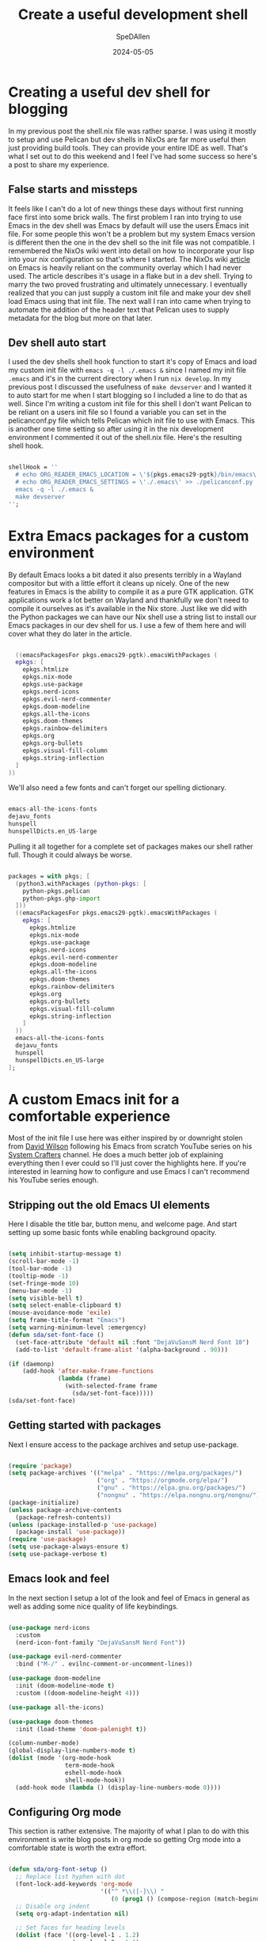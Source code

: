 #+title: Create a useful development shell
#+DATE: 2024-05-05
#+AUTHOR: SpeDAllen
#+PROPERTY: LANGUAGE en
#+PROPERTY: SLUG create-a-useful-dev-shell
#+PROPERTY: TAGS flakes, blog, pelican, devShell, orgMode, emacs
#+options: toc:nil num:nil ^:nil

* Creating a useful dev shell for blogging
In my previous post the shell.nix file was rather sparse. I was using it mostly to setup and use Pelican but dev shells in NixOs are far more useful then just providing build tools. They can provide your entire IDE as well. That's what I set out to do this weekend and I feel I've had some success so here's a post to share my experience.
** False starts and missteps
It feels like I can't do a lot of new things these days without first running face first into some brick walls. The first problem I ran into trying to use Emacs in the dev shell was Emacs by default will use the users Emacs init file. For some people this won't be a problem but my system Emacs version is different then the one in the dev shell so the init file was not compatible. I remembered the NixOs wiki went into detail on how to incorporate your lisp into your nix configuration so that's where I started. The NixOs wiki [[https://nixos.wiki/wiki/Emacs][article]] on Emacs is heavily reliant on the community overlay which I had never used. The article describes it's usage in a flake but in a dev shell. Trying to marry the two proved frustrating and ultimately unnecessary. I eventually realized that you can just supply a custom init file and make your dev shell load Emacs using that init file. The next wall I ran into came when trying to automate the addition of the header text that Pelican uses to supply metadata for the blog but more on that later.
** Dev shell auto start
I used the dev shells shell hook function to start it's copy of Emacs and load my custom init file with ~emacs -q -l ./.emacs &~ since I named my init file ~.emacs~ and it's in the current directory when I run ~nix develop~. In my previous post I discussed the usefulness of ~make devserver~ and I wanted it to auto start for me when I start blogging so I included a line to do that as well. Since I'm writing a custom init file for this shell I don't want Pelican to be reliant on a users init file so I found a variable you can set in the pelicanconf.py file which tells Pelican which init file to use with Emacs. This is another one time setting so after using it in the nix development environment I commented it out of the shell.nix file. Here's the resulting shell hook.
#+begin_src nix

  shellHook = ''
    # echo ORG_READER_EMACS_LOCATION = \'${pkgs.emacs29-pgtk}/bin/emacs\' >> ./pelicanconf.py
    # echo ORG_READER_EMACS_SETTINGS = \'./.emacs\' >> ./pelicanconf.py
    emacs -q -l ./.emacs &
    make devserver
  '';
#+end_src
* Extra Emacs packages for a custom environment
By default Emacs looks a bit dated it also presents terribly in a Wayland compositor but with a little effort it cleans up nicely. One of the new features in Emacs is the ability to compile it as a pure GTK application. GTK applications work a lot better on Wayland and thankfully we don't need to compile it ourselves as it's available in the Nix store. Just like we did with the Python packages we can have our Nix shell use a string list to install our Emacs packages in our dev shell for us. I use a few of them here and will cover what they do later in the article.
#+begin_src nix

    ((emacsPackagesFor pkgs.emacs29-pgtk).emacsWithPackages (
    epkgs: [
      epkgs.htmlize
      epkgs.nix-mode
      epkgs.use-package
      epkgs.nerd-icons
      epkgs.evil-nerd-commenter
      epkgs.doom-modeline
      epkgs.all-the-icons
      epkgs.doom-themes
      epkgs.rainbow-delimiters
      epkgs.org
      epkgs.org-bullets
      epkgs.visual-fill-column
      epkgs.string-inflection
    ]
  ))
#+end_src
We'll also need a few fonts and can't forget our spelling dictionary.
#+begin_src nix

  emacs-all-the-icons-fonts
  dejavu_fonts
  hunspell
  hunspellDicts.en_US-large
#+end_src
Pulling it all together for a complete set of packages makes our shell rather full. Though it could always be worse.
#+begin_src nix
  
  packages = with pkgs; [
    (python3.withPackages (python-pkgs: [
      python-pkgs.pelican
      python-pkgs.ghp-import
    ]))
    ((emacsPackagesFor pkgs.emacs29-pgtk).emacsWithPackages (
      epkgs: [
        epkgs.htmlize
        epkgs.nix-mode
        epkgs.use-package
        epkgs.nerd-icons
        epkgs.evil-nerd-commenter
        epkgs.doom-modeline
        epkgs.all-the-icons
        epkgs.doom-themes
        epkgs.rainbow-delimiters
        epkgs.org
        epkgs.org-bullets
        epkgs.visual-fill-column
        epkgs.string-inflection
      ]
    ))
    emacs-all-the-icons-fonts
    dejavu_fonts
    hunspell
    hunspellDicts.en_US-large
  ];
#+end_src
* A custom Emacs init for a comfortable experience
Most of the init file I use here was either inspired by or downright stolen from [[https://github.com/daviwil][David Wilson]] following his Emacs from scratch YouTube series on his [[https://www.youtube.com/@SystemCrafters][System Crafters]] channel. He does a much better job of explaining everything then I ever could so I'll just cover the highlights here. If you're interested in learning how to configure and use Emacs I can't recommend his YouTube series enough.
** Stripping out the old Emacs UI elements
Here I disable the title bar, button menu, and welcome page. And start setting up some basic fonts while enabling background opacity.
#+begin_src emacs-lisp

  (setq inhibit-startup-message t)
  (scroll-bar-mode -1)
  (tool-bar-mode -1)
  (tooltip-mode -1)
  (set-fringe-mode 10)
  (menu-bar-mode -1)
  (setq visible-bell t)
  (setq select-enable-clipboard t)
  (mouse-avoidance-mode 'exile)
  (setq frame-title-format "Emacs")
  (setq warning-minimum-level :emergency)
  (defun sda/set-font-face ()
    (set-face-attribute 'default nil :font "DejaVuSansM Nerd Font 10")
    (add-to-list 'default-frame-alist '(alpha-background . 90)))

  (if (daemonp)
      (add-hook 'after-make-frame-functions
                (lambda (frame)
                  (with-selected-frame frame
                    (sda/set-font-face)))))
  (sda/set-font-face)
#+end_src
** Getting started with packages
Next I ensure access to the package archives and setup use-package.
#+begin_src emacs-lisp

  (require 'package)
  (setq package-archives '(("melpa" . "https://melpa.org/packages/")
                           ("org" . "https://orgmode.org/elpa/")
                           ("gnu" . "https://elpa.gnu.org/packages/")
                           ("nongnu" . "https://elpa.nongnu.org/nongnu/")))
  (package-initialize)
  (unless package-archive-contents
    (package-refresh-contents))
  (unless (package-installed-p 'use-package)
    (package-install 'use-package))
  (require 'use-package)
  (setq use-package-always-ensure t)
  (setq use-package-verbose t)
#+end_src
** Emacs look and feel
In the next section I setup a lot of the look and feel of Emacs in general as well as adding some nice quality of life keybindings.
#+begin_src emacs-lisp

  (use-package nerd-icons
    :custom
    (nerd-icon-font-family "DejaVuSansM Nerd Font"))

  (use-package evil-nerd-commenter
    :bind ("M-/" . evilnc-comment-or-uncomment-lines))

  (use-package doom-modeline
    :init (doom-modeline-mode t)
    :custom ((doom-modeline-height 4)))

  (use-package all-the-icons)

  (use-package doom-themes
    :init (load-theme 'doom-palenight t))

  (column-number-mode)
  (global-display-line-numbers-mode t)
  (dolist (mode '(org-mode-hook
                  term-mode-hook
                  eshell-mode-hook
                  shell-mode-hook))
    (add-hook mode (lambda () (display-line-numbers-mode 0))))
#+end_src
** Configuring Org mode
This section is rather extensive. The majority of what I plan to do with this environment is write blog posts in org mode so getting Org mode into a comfortable state is worth the extra effort.
#+begin_src emacs-lisp

  (defun sda/org-font-setup ()
    ;; Replace list hyphen with dot
    (font-lock-add-keywords 'org-mode
                            '(("^ *\\([-]\\) "
                               (0 (prog1 () (compose-region (match-beginning 1) (match-end 1) "•"))))))
    ;; Disable org indent
    (setq org-adapt-indentation nil)

    ;; Set faces for heading levels
    (dolist (face '((org-level-1 . 1.2)
                    (org-level-2 . 1.1)
                    (org-level-3 . 1.05)
                    (org-level-4 . 1.0)
                    (org-level-5 . 1.1)
                    (org-level-6 . 1.1)
                    (org-level-7 . 1.1)
                    (org-level-8 . 1.1)))
      (set-face-attribute (car face) nil :font "DejaVu Sans Mono" :weight 'regular :height (cdr face)))

    ;; Ensure that anything that should be fixed-pitch in Org files appears that way
    (set-face-attribute 'org-block nil    :foreground nil :inherit 'fixed-pitch)
    (set-face-attribute 'org-table nil    :inherit 'fixed-pitch)
    (set-face-attribute 'org-formula nil  :inherit 'fixed-pitch)
    (set-face-attribute 'org-code nil     :inherit '(shadow fixed-pitch))
    (set-face-attribute 'org-table nil    :inherit '(shadow fixed-pitch))
    (set-face-attribute 'org-verbatim nil :inherit '(shadow fixed-pitch))
    (set-face-attribute 'org-special-keyword nil :inherit '(font-lock-comment-face fixed-pitch))
    (set-face-attribute 'org-meta-line nil :inherit '(font-lock-comment-face fixed-pitch))
    (set-face-attribute 'org-checkbox nil  :inherit 'fixed-pitch)
    (set-face-attribute 'line-number nil :inherit 'fixed-pitch)
    (set-face-attribute 'line-number-current-line nil :inherit 'fixed-pitch))

  (defun sda/org-mode-setup ()
    (org-indent-mode)
    (turn-on-font-lock)
    (variable-pitch-mode 1)
    (visual-line-mode 1)
    (setq evil-auto-indent nil)
    (setq org-link-elisp-confirm-function nil)
    (setq org-export-backends
          '(ascii html icalendar latex md odt))
    (setq org-todo-keywords
          '((sequence "TODO" "In Process" "|" "Done" "Abandoned"))))

  (use-package org
    :hook (org-mode . sda/org-mode-setup)
    :config
    (sda/org-font-setup))

  (use-package org-bullets
    :hook (org-mode . org-bullets-mode)
    :custom
    (org-bullets-bullet-list '("◉" "○" "●" "○" "●" "○" "●")))

  (defun sda/org-mode-visual-fill()
    (setq visual-fill-column-width 150
          visual-fill-column-center-text t)
    (visual-fill-column-mode 1))

  (use-package visual-fill-column
    :hook (org-mode . sda/org-mode-visual-fill))

  (with-eval-after-load 'org
    (org-babel-do-load-languages
     'org-bable-load-languages
     '((emacs-lisp . t)))
    (setq org-confirm-babel-evaluate nil))

  (with-eval-after-load 'org
    (require 'org-tempo)
    (add-to-list 'org-structure-template-alist '("sh" . "src shell"))
    (add-to-list 'org-structure-template-alist '("el" . "src emacs-lisp"))
    (add-to-list 'org-structure-template-alist '("ht" . "src html"))
    (add-to-list 'org-structure-template-alist '("md" . "src markdown"))
    (add-to-list 'org-structure-template-alist '("nx" . "src nix"))
    (add-to-list 'org-structure-template-alist '("pw" . "src powershell")))
#+end_src
** Spell checking
Since these blog posts will available publicly having a good spell checker is crucial.
#+begin_src emacs-lisp

  (setq ispell-program-name "hunspell")

  ;; "en_US" is key to lookup in `ispell-local-dictionary-alist'.
  ;; Please note it will be passed as default value to hunspell CLI `-d` option
  ;; if you don't manually setup `-d` in `ispell-local-dictionary-alist`
  (setq ispell-local-dictionary "en_US")

  (setq ispell-local-dictionary-alist
        '(("en_US" "[[:alpha:]]" "[^[:alpha:]]" "[']" nil ("-d" "en_US") nil utf-8)))

  (autoload 'flyspell-mode "flyspell" "On-the-fly spelling checker." t)
  (add-hook 'message-mode-hook 'turn-on-flyspell)
  (add-hook 'text-mode-hook 'turn-on-flyspell)
  (add-hook 'org-mode-hook 'flyspell-prog-mode)
  (defun turn-on-flyspell ()
    "Force flyspell-mode on using a positive arg.  For use in hooks."
    (interactive)
    (flyspell-mode 1))

  (eval-after-load "flyspell"
    '(progn
       (define-key flyspell-mouse-map [down-mouse-3] #'flyspell-correct-word)
       (define-key flyspell-mouse-map [mouse-3] #'undefined)))
#+end_src
NixOs isn't like most other systems it doesn't like to let software packages access other software packages outside of dbus. So I have to tell hunspell where to find it's dictionaries. Thankfully this is accomplished with just a simple environment variable added to the shell.nix file
#+begin_src nix

  DICPATH = "${pkgs.hunspellDicts.en_US-large}/share/hunspell/";
#+end_src
** Extra functionality
Here we enable some packages. I don't need them customized or do any modifications here it's just extra functionally that I need here and I need it working
#+begin_src emacs-lisp

  (require 'htmlize)
  (require 'nix-mode)
  (require 'string-inflection)
#+end_src
** Custom functions
Until this point everything I've included in this new special dev shell init file has been a direct copy paste from my system init file. So why do this? Why not just use you system init file and call it a day? Two reasons: 1 Including it here that means no matter what as long as I have access to this Git repository and it's sub-modules I have my development environment ready go. It'll be exactly the way I left it. If for some reason I don't blog for three months or three years and a new version of Emacs is released my entire system configuration changes I don't have to retrain Emacs how to do what it's doing today. 2 Custom functions for this environment. You see I've been using Emacs for 30 some odd years now. My system configuration is so cluttered with functions I don't remember what half of them do any more. Having the custom functions here for this bespoke purpose means they're not in my system configuration where I may never find them again. Or make four of them because I keep forgetting that I already did it.
*** Add Pelican header to a blog post
This is another place I stumbled a bit. Pelican needs a header to perform it's metadata magic and I don't want to manually copy and paste that header each time I start a new post. I initially tried using auto-insert-mode for this but quickly found it was just appending the text and would do it each time I opened the file. It appears that the Emacs package header2 is how most people apply headers in Emacs these days but that package isn't available in the Nix store. I also want my file names to be taken from the blog title and saved in lower camel case. This particular kind of string manipulation is new to me in lisp so it took a bit of trial and error but we got there in the end
#+begin_src emacs-lisp

  (defun sda/new-post ()
    (interactive)
    (setq new-blog-post-title (read-from-minibuffer "Post name: "))
    (setq new-blog-post-tags (read-from-minibuffer "Tags: "))
    (setq new-blog-post-slug (downcase (replace-regexp-in-string "[^[:alpha:][:digit:]_-]" "" (string-replace " " "-" new-blog-post-title))))
    (setq new-blog-post-file (concat "./content/blog/" (string-inflection-lower-camelcase-function (string-replace " " "_" new-blog-post-title)) ".org"))
    (let ((org-capture-templates
          `(("p" "New Pelican blog post" plain (file new-blog-post-file)
             ,(concat "#+title: " new-blog-post-title "\n#+DATE: " (format-time-string "%Y-%m-%d") "\n#+AUTHOR: SpeDAllen\n#+PROPERTY: LANGUAGE en\n#+PROPERTY: SLUG " new-blog-post-slug "\n#+PROPERTY: TAGS " new-blog-post-tags "\n#+options: toc:nil num:nil ^:nil\n")))
          )) (org-capture)))
#+end_src
* Final thoughts
With the custom function I can get a new blog post started very quickly. My workflow consists of navigating to the Git repository, running ~nix develop~, toggling my terminal scratchpad out of the way, and running ~M-x sda/new-post~ after following the on screen prompts my new Org file is created and I can start adding content. Next week I plan to shift my focus back to Pelican. It's time to clean the site up a bit. Add a welcome page, about me, 404, and so on. Perhaps I'll even do something about this theme.
